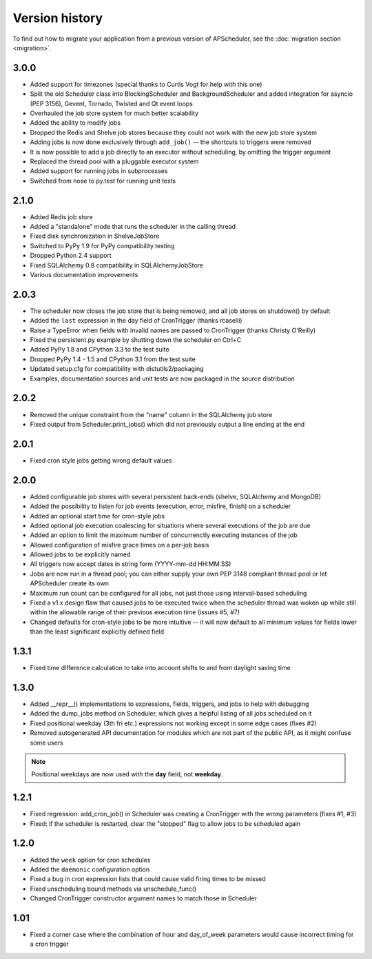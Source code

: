Version history
===============

To find out how to migrate your application from a previous version of
APScheduler, see the :doc:`migration section <migration>`.

3.0.0
-----

* Added support for timezones (special thanks to Curtis Vogt for help with this one)

* Split the old Scheduler class into BlockingScheduler and BackgroundScheduler and added integration for
  asyncio (PEP 3156), Gevent, Tornado, Twisted and Qt event loops

* Overhauled the job store system for much better scalability

* Added the ability to modify jobs

* Dropped the Redis and Shelve job stores because they could not work with the new job store system

* Adding jobs is now done exclusively through ``add_job()`` -- the shortcuts to triggers were removed

* It is now possible to add a job directly to an executor without scheduling, by omitting the trigger argument

* Replaced the thread pool with a pluggable executor system

* Added support for running jobs in subprocesses

* Switched from nose to py.test for running unit tests


2.1.0
-----

* Added Redis job store

* Added a "standalone" mode that runs the scheduler in the calling thread

* Fixed disk synchronization in ShelveJobStore

* Switched to PyPy 1.9 for PyPy compatibility testing

* Dropped Python 2.4 support

* Fixed SQLAlchemy 0.8 compatibility in SQLAlchemyJobStore

* Various documentation improvements


2.0.3
-----

* The scheduler now closes the job store that is being removed, and all job stores on shutdown() by default

* Added the ``last`` expression in the day field of CronTrigger (thanks rcaselli)

* Raise a TypeError when fields with invalid names are passed to CronTrigger (thanks Christy O'Reilly)

* Fixed the persistent.py example by shutting down the scheduler on Ctrl+C

* Added PyPy 1.8 and CPython 3.3 to the test suite

* Dropped PyPy 1.4 - 1.5 and CPython 3.1 from the test suite

* Updated setup.cfg for compatibility with distutils2/packaging

* Examples, documentation sources and unit tests are now packaged in the source distribution


2.0.2
-----

* Removed the unique constraint from the "name" column in the SQLAlchemy
  job store

* Fixed output from Scheduler.print_jobs() which did not previously output
  a line ending at the end


2.0.1
-----

* Fixed cron style jobs getting wrong default values


2.0.0
-----

* Added configurable job stores with several persistent back-ends
  (shelve, SQLAlchemy and MongoDB)

* Added the possibility to listen for job events (execution, error, misfire,
  finish) on a scheduler

* Added an optional start time for cron-style jobs

* Added optional job execution coalescing for situations where several
  executions of the job are due

* Added an option to limit the maximum number of concurrenctly executing
  instances of the job

* Allowed configuration of misfire grace times on a per-job basis

* Allowed jobs to be explicitly named

* All triggers now accept dates in string form (YYYY-mm-dd HH:MM:SS)

* Jobs are now run in a thread pool; you can either supply your own PEP 3148
  compliant thread pool or let APScheduler create its own

* Maximum run count can be configured for all jobs, not just those using
  interval-based scheduling

* Fixed a v1.x design flaw that caused jobs to be executed twice when the
  scheduler thread was woken up while still within the allowable range of their
  previous execution time (issues #5, #7)

* Changed defaults for cron-style jobs to be more intuitive -- it will now
  default to all minimum values for fields lower than the least significant
  explicitly defined field


1.3.1
-----

* Fixed time difference calculation to take into account shifts to and from
  daylight saving time


1.3.0
-----

* Added __repr__() implementations to expressions, fields, triggers, and jobs
  to help with debugging

* Added the dump_jobs method on Scheduler, which gives a helpful listing of
  all jobs scheduled on it

* Fixed positional weekday (3th fri etc.) expressions not working except in
  some edge cases (fixes #2)

* Removed autogenerated API documentation for modules which are not part of
  the public API, as it might confuse some users

.. Note:: Positional weekdays are now used with the **day** field, not
   **weekday**.


1.2.1
-----

* Fixed regression: add_cron_job() in Scheduler was creating a CronTrigger with
  the wrong parameters (fixes #1, #3)

* Fixed: if the scheduler is restarted, clear the "stopped" flag to allow
  jobs to be scheduled again


1.2.0
-----

* Added the ``week`` option for cron schedules

* Added the ``daemonic`` configuration option

* Fixed a bug in cron expression lists that could cause valid firing times
  to be missed

* Fixed unscheduling bound methods via unschedule_func()

* Changed CronTrigger constructor argument names to match those in Scheduler


1.01
----

* Fixed a corner case where the combination of hour and day_of_week parameters
  would cause incorrect timing for a cron trigger
